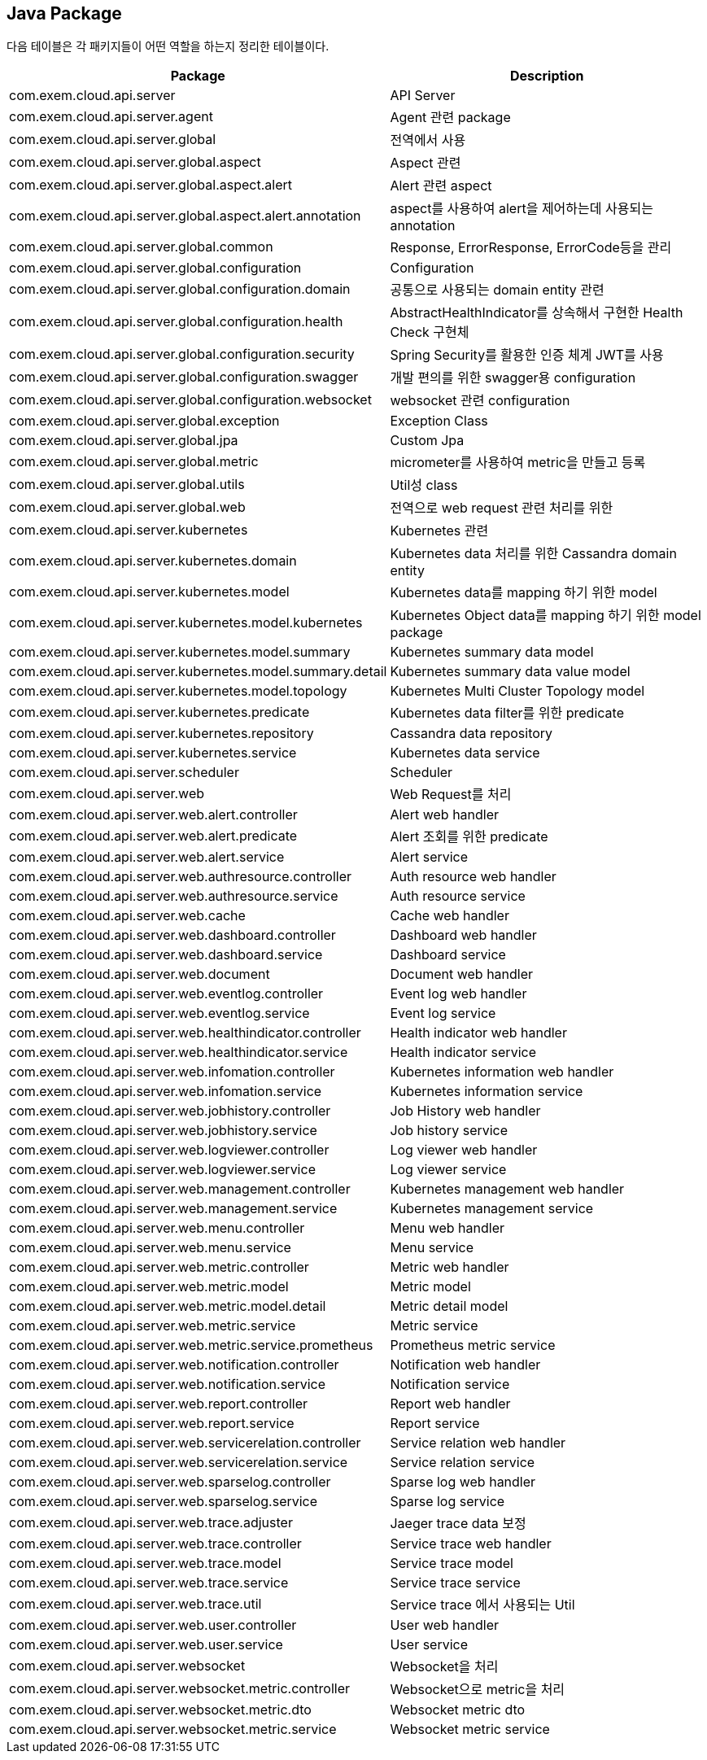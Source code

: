 == Java Package

다음 테이블은 각 패키지들이 어떤 역할을 하는지 정리한 테이블이다.

|===
| Package | Description

| com.exem.cloud.api.server
| API Server

| com.exem.cloud.api.server.agent
| Agent 관련 package

| com.exem.cloud.api.server.global
| 전역에서 사용

| com.exem.cloud.api.server.global.aspect
| Aspect 관련

| com.exem.cloud.api.server.global.aspect.alert
| Alert 관련 aspect

| com.exem.cloud.api.server.global.aspect.alert.annotation
| aspect를 사용하여 alert을 제어하는데 사용되는 annotation

| com.exem.cloud.api.server.global.common
| Response, ErrorResponse, ErrorCode등을 관리

| com.exem.cloud.api.server.global.configuration
| Configuration

| com.exem.cloud.api.server.global.configuration.domain
| 공통으로 사용되는 domain entity 관련

| com.exem.cloud.api.server.global.configuration.health
| AbstractHealthIndicator를 상속해서 구현한 Health Check 구현체

| com.exem.cloud.api.server.global.configuration.security
| Spring Security를 활용한 인증 체계 JWT를 사용

| com.exem.cloud.api.server.global.configuration.swagger
| 개발 편의를 위한 swagger용 configuration

| com.exem.cloud.api.server.global.configuration.websocket
| websocket 관련 configuration

| com.exem.cloud.api.server.global.exception
| Exception Class

| com.exem.cloud.api.server.global.jpa
| Custom Jpa

| com.exem.cloud.api.server.global.metric
| micrometer를 사용하여 metric을 만들고 등록

| com.exem.cloud.api.server.global.utils
| Util성 class

| com.exem.cloud.api.server.global.web
| 전역으로 web request 관련 처리를 위한

| com.exem.cloud.api.server.kubernetes
| Kubernetes 관련

| com.exem.cloud.api.server.kubernetes.domain
| Kubernetes data 처리를 위한 Cassandra domain entity

| com.exem.cloud.api.server.kubernetes.model
| Kubernetes data를 mapping 하기 위한 model

| com.exem.cloud.api.server.kubernetes.model.kubernetes
| Kubernetes Object data를 mapping 하기 위한 model package

| com.exem.cloud.api.server.kubernetes.model.summary
| Kubernetes summary data model

| com.exem.cloud.api.server.kubernetes.model.summary.detail
| Kubernetes summary data value model

| com.exem.cloud.api.server.kubernetes.model.topology
| Kubernetes Multi Cluster Topology model

| com.exem.cloud.api.server.kubernetes.predicate
| Kubernetes data filter를 위한 predicate

| com.exem.cloud.api.server.kubernetes.repository
| Cassandra data repository

| com.exem.cloud.api.server.kubernetes.service
| Kubernetes data service

| com.exem.cloud.api.server.scheduler
| Scheduler

| com.exem.cloud.api.server.web
| Web Request를 처리

| com.exem.cloud.api.server.web.alert.controller
| Alert web handler

| com.exem.cloud.api.server.web.alert.predicate
| Alert 조회를 위한 predicate

| com.exem.cloud.api.server.web.alert.service
| Alert service

| com.exem.cloud.api.server.web.authresource.controller
| Auth resource web handler

| com.exem.cloud.api.server.web.authresource.service
| Auth resource service

| com.exem.cloud.api.server.web.cache
| Cache web handler

| com.exem.cloud.api.server.web.dashboard.controller
| Dashboard web handler

| com.exem.cloud.api.server.web.dashboard.service
| Dashboard service

| com.exem.cloud.api.server.web.document
| Document web handler

| com.exem.cloud.api.server.web.eventlog.controller
| Event log web handler

| com.exem.cloud.api.server.web.eventlog.service
| Event log service

| com.exem.cloud.api.server.web.healthindicator.controller
| Health indicator web handler

| com.exem.cloud.api.server.web.healthindicator.service
| Health indicator service

| com.exem.cloud.api.server.web.infomation.controller
| Kubernetes information web handler

| com.exem.cloud.api.server.web.infomation.service
| Kubernetes information service

| com.exem.cloud.api.server.web.jobhistory.controller
| Job History web handler

| com.exem.cloud.api.server.web.jobhistory.service
| Job history service

| com.exem.cloud.api.server.web.logviewer.controller
| Log viewer web handler

| com.exem.cloud.api.server.web.logviewer.service
| Log viewer service

| com.exem.cloud.api.server.web.management.controller
| Kubernetes management web handler

| com.exem.cloud.api.server.web.management.service
| Kubernetes management service

| com.exem.cloud.api.server.web.menu.controller
| Menu web handler

| com.exem.cloud.api.server.web.menu.service
| Menu service

| com.exem.cloud.api.server.web.metric.controller
| Metric web handler

| com.exem.cloud.api.server.web.metric.model
| Metric model

| com.exem.cloud.api.server.web.metric.model.detail
| Metric detail model

| com.exem.cloud.api.server.web.metric.service
| Metric service

| com.exem.cloud.api.server.web.metric.service.prometheus
| Prometheus metric service

| com.exem.cloud.api.server.web.notification.controller
| Notification web handler

| com.exem.cloud.api.server.web.notification.service
| Notification service

| com.exem.cloud.api.server.web.report.controller
| Report web handler

| com.exem.cloud.api.server.web.report.service
| Report service

| com.exem.cloud.api.server.web.servicerelation.controller
| Service relation web handler

| com.exem.cloud.api.server.web.servicerelation.service
| Service relation service

| com.exem.cloud.api.server.web.sparselog.controller
| Sparse log web handler

| com.exem.cloud.api.server.web.sparselog.service
| Sparse log service

| com.exem.cloud.api.server.web.trace.adjuster
| Jaeger trace data 보정

| com.exem.cloud.api.server.web.trace.controller
| Service trace web handler

| com.exem.cloud.api.server.web.trace.model
| Service trace model

| com.exem.cloud.api.server.web.trace.service
| Service trace service

| com.exem.cloud.api.server.web.trace.util
| Service trace 에서 사용되는 Util

| com.exem.cloud.api.server.web.user.controller
| User web handler

| com.exem.cloud.api.server.web.user.service
| User service

| com.exem.cloud.api.server.websocket
| Websocket을 처리

| com.exem.cloud.api.server.websocket.metric.controller
| Websocket으로 metric을 처리

| com.exem.cloud.api.server.websocket.metric.dto
| Websocket metric dto

| com.exem.cloud.api.server.websocket.metric.service
| Websocket metric service
|===